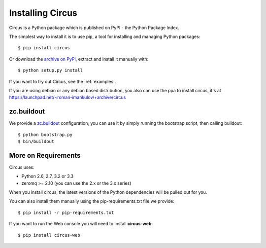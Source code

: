 .. _installation:

Installing Circus
#################

Circus is a Python package which is published on PyPI - the Python Package Index. 

The simplest way to install it is to use pip, a tool for installing and managing Python packages::

    $ pip install circus

Or download the `archive on PyPI <https://pypi.python.org/pypi/circus>`_,
extract and install it manually with::

    $ python setup.py install

If you want to try out Circus, see the :ref:`examples`.

If you are using debian or any debian based distribution, you also can use the
ppa to install circus, it's at
https://launchpad.net/~roman-imankulov/+archive/circus


zc.buildout
===========

We provide a `zc.buildout <http://www.buildout.org/>`_ configuration, you can
use it by simply running the bootstrap script, then calling buildout::

    $ python bootstrap.py
    $ bin/buildout


More on Requirements
====================

Circus uses:

- Python 2.6, 2.7, 3.2 or 3.3
- zeromq >= 2.10 (you can use the 2.x or the 3.x series)

When you install circus, the latest
versions of the Python dependencies will be pulled out for you.  

You can also install them manually using the pip-requirements.txt
file we provide::

    $ pip install -r pip-requirements.txt


If you want to run the Web console you will need to install **circus-web**::

    $ pip install circus-web
